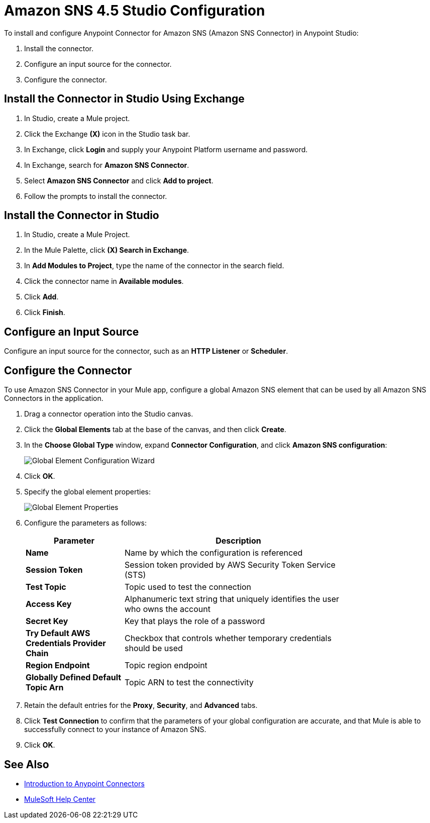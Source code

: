 = Amazon SNS 4.5 Studio Configuration 
:page-aliases: connectors::amazon/amazon-sns-connector-studio.adoc

To install and configure Anypoint Connector for Amazon SNS (Amazon SNS Connector) in Anypoint Studio:

. Install the connector.
. Configure an input source for the connector.
. Configure the connector.

[[install-connector]]
== Install the Connector in Studio Using Exchange

. In Studio, create a Mule project.
. Click the Exchange *(X)* icon in the Studio task bar.
. In Exchange, click *Login* and supply your Anypoint Platform username and password.
. In Exchange, search for *Amazon SNS Connector*.
. Select *Amazon SNS Connector* and click *Add to project*.
. Follow the prompts to install the connector.

== Install the Connector in Studio

. In Studio, create a Mule Project.
. In the Mule Palette, click *(X) Search in Exchange*.
. In *Add Modules to Project*, type the name of the connector in the search field.
. Click the connector name in *Available modules*.
. Click *Add*.
. Click *Finish*.

== Configure an Input Source

Configure an input source for the connector, such as an *HTTP Listener* or *Scheduler*.

== Configure the Connector

To use Amazon SNS Connector in your Mule app, configure a global Amazon SNS element that can be used by all Amazon SNS Connectors in the application.

. Drag a connector operation into the Studio canvas.
. Click the *Global Elements* tab at the base of the canvas, and then click *Create*.
. In the *Choose Global Type* window, expand *Connector Configuration*, and click *Amazon SNS configuration*:
+
image::amazon-sns-config-global-wizard.png[Global Element Configuration Wizard]
+
. Click *OK*.
. Specify the global element properties:
+
image::amazon-sns-global-config.png[Global Element Properties]
+
. Configure the parameters as follows:
+
[%header,cols="30a,70a",width=80%]
|===
|Parameter |Description
|*Name* |Name by which the configuration is referenced
|*Session Token* |Session token provided by AWS Security Token Service (STS)
|*Test Topic* |Topic used to test the connection
|*Access Key* |Alphanumeric text string that uniquely identifies the user who owns the account
|*Secret Key* |Key that plays the role of a password
|*Try Default AWS Credentials Provider Chain* |Checkbox that controls whether temporary credentials should be used
|*Region Endpoint*| Topic region endpoint
|*Globally Defined Default Topic Arn* |Topic ARN to test the connectivity
|===
+
. Retain the default entries for the *Proxy*, *Security*, and *Advanced* tabs.
. Click *Test Connection* to confirm that the parameters of your global configuration are accurate, and that Mule is able to successfully connect to your instance of Amazon SNS.
. Click *OK*.

== See Also

* xref:connectors::introduction/introduction-to-anypoint-connectors.adoc[Introduction to Anypoint Connectors]
* https://help.mulesoft.com[MuleSoft Help Center]
